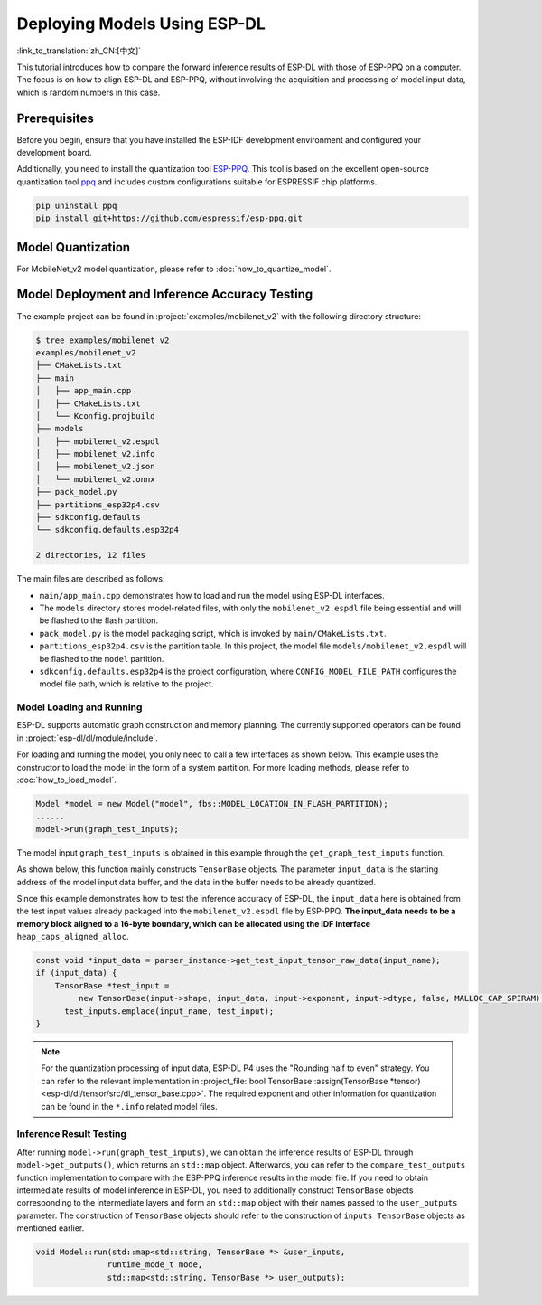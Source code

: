Deploying Models Using ESP-DL
=============================

:link_to_translation:`zh_CN:[中文]`

This tutorial introduces how to compare the forward inference results of ESP-DL with those of ESP-PPQ on a computer. The focus is on how to align ESP-DL and ESP-PPQ, without involving the acquisition and processing of model input data, which is random numbers in this case.


Prerequisites
-------------

Before you begin, ensure that you have installed the ESP-IDF development environment and configured your development board.

Additionally, you need to install the quantization tool `ESP-PPQ <https://github.com/espressif/esp-ppq>`__. This tool is based on the excellent open-source quantization tool `ppq <https://github.com/OpenPPL/ppq>`__ and includes custom configurations suitable for ESPRESSIF chip platforms.

.. code:: bash

   pip uninstall ppq
   pip install git+https://github.com/espressif/esp-ppq.git


Model Quantization
------------------

For MobileNet_v2 model quantization, please refer to :doc:`how_to_quantize_model`.


Model Deployment and Inference Accuracy Testing
-----------------------------------------------

The example project can be found in :project:`examples/mobilenet_v2` with the following directory structure:

.. code:: bash

   $ tree examples/mobilenet_v2
   examples/mobilenet_v2
   ├── CMakeLists.txt
   ├── main
   │   ├── app_main.cpp
   │   ├── CMakeLists.txt
   │   └── Kconfig.projbuild
   ├── models
   │   ├── mobilenet_v2.espdl
   │   ├── mobilenet_v2.info
   │   ├── mobilenet_v2.json
   │   └── mobilenet_v2.onnx
   ├── pack_model.py
   ├── partitions_esp32p4.csv
   ├── sdkconfig.defaults
   └── sdkconfig.defaults.esp32p4

   2 directories, 12 files

The main files are described as follows:

- ``main/app_main.cpp`` demonstrates how to load and run the model using ESP-DL interfaces.
- The ``models`` directory stores model-related files, with only the ``mobilenet_v2.espdl`` file being essential and will be flashed to the flash partition.
- ``pack_model.py`` is the model packaging script, which is invoked by ``main/CMakeLists.txt``.
- ``partitions_esp32p4.csv`` is the partition table. In this project, the model file ``models/mobilenet_v2.espdl`` will be flashed to the ``model`` partition.
- ``sdkconfig.defaults.esp32p4`` is the project configuration, where ``CONFIG_MODEL_FILE_PATH`` configures the model file path, which is relative to the project.

Model Loading and Running
~~~~~~~~~~~~~~~~~~~~~~~~~

ESP-DL supports automatic graph construction and memory planning. The currently supported operators can be found in :project:`esp-dl/dl/module/include`.

For loading and running the model, you only need to call a few interfaces as shown below. This example uses the constructor to load the model in the form of a system partition. For more loading methods, please refer to :doc:`how_to_load_model`.

.. code:: cpp

   Model *model = new Model("model", fbs::MODEL_LOCATION_IN_FLASH_PARTITION);
   ......
   model->run(graph_test_inputs);

The model input ``graph_test_inputs`` is obtained in this example through the ``get_graph_test_inputs`` function.

As shown below, this function mainly constructs ``TensorBase`` objects. The parameter ``input_data`` is the starting address of the model input data buffer, and the data in the buffer needs to be already quantized.

Since this example demonstrates how to test the inference accuracy of ESP-DL, the ``input_data`` here is obtained from the test input values already packaged into the ``mobilenet_v2.espdl`` file by ESP-PPQ. **The input_data needs to be a memory block aligned to a 16-byte boundary, which can be allocated using the IDF interface** ``heap_caps_aligned_alloc``.

.. code:: cpp

   const void *input_data = parser_instance->get_test_input_tensor_raw_data(input_name);
   if (input_data) {
       TensorBase *test_input =
            new TensorBase(input->shape, input_data, input->exponent, input->dtype, false, MALLOC_CAP_SPIRAM);
         test_inputs.emplace(input_name, test_input);
   }

.. note::

   For the quantization processing of input data, ESP-DL P4 uses the "Rounding half to even" strategy. You can refer to the relevant implementation in :project_file:`bool TensorBase::assign(TensorBase *tensor) <esp-dl/dl/tensor/src/dl_tensor_base.cpp>`. The required exponent and other information for quantization can be found in the ``*.info`` related model files.

Inference Result Testing
~~~~~~~~~~~~~~~~~~~~~~~~

After running ``model->run(graph_test_inputs)``, we can obtain the inference results of ESP-DL through ``model->get_outputs()``, which returns an ``std::map`` object. Afterwards, you can refer to the ``compare_test_outputs`` function implementation to compare with the ESP-PPQ inference results in the model file. If you need to obtain intermediate results of model inference in ESP-DL, you need to additionally construct ``TensorBase`` objects corresponding to the intermediate layers and form an ``std::map`` object with their names passed to the ``user_outputs`` parameter. The construction of ``TensorBase`` objects should refer to the construction of ``inputs TensorBase`` objects as mentioned earlier.

.. code:: cpp

   void Model::run(std::map<std::string, TensorBase *> &user_inputs,
                  runtime_mode_t mode,
                  std::map<std::string, TensorBase *> user_outputs);
